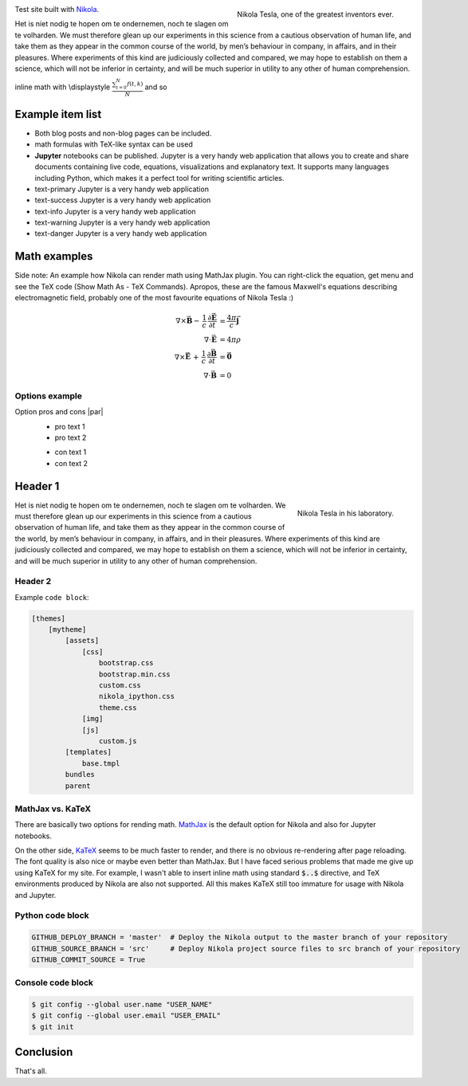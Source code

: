 .. title: Main page
.. slug: index
.. date: 2017-09-09 23:39:43 UTC+02:00
.. tags: mathjax
.. category:
.. link:
.. description: test Nikola
.. type: text

.. .............................................................................
.. default-role:: code
.. role:: text-primary
.. role:: text-secondary
.. role:: text-success
.. role:: text-info
.. role:: text-warning
.. role:: text-danger
.. role:: html(raw)
    :format: html
.. .............................................................................


.. figure:: /images/nikola_tesla_quote.tn.jpg
    :target: /images/nikola_tesla_quote.jpg
    :align: right
    :figclass: thumbnail

    Nikola Tesla, one of the greatest inventors ever.

Test site built with `Nikola <http://getnikola.com/>`_.

Het is niet nodig te hopen om te ondernemen, noch te slagen om te
volharden.
We must therefore glean up our experiments in this science from
a cautious observation of human life, and take them as they
appear in the common course of the world, by men’s behaviour in
company, in affairs, and in their pleasures. Where experiments
of this kind are judiciously collected and compared, we may hope
to establish on them a science, which will not be inferior in
certainty, and will be much superior in utility to any other of
human comprehension.

inline math with \\displaystyle :math:`\displaystyle\frac{\sum_{t=0}^{N}f(t,k) }{N}` and so

Example item list
=================

.. class:: li-smallskip

    - Both blog posts and non-blog pages can be included.

    - math formulas with TeX-like syntax can be used

    - **Jupyter** notebooks can be published. :text-info:`Jupyter is a
      very handy web application that allows you to create and share
      documents containing live code, equations, visualizations and
      explanatory text. It supports many languages including Python,
      which makes it a perfect tool for writing scientific articles.`

    - text-primary  :text-primary:`Jupyter is a very handy web application`

    - text-success  :text-success:`Jupyter is a very handy web application`

    - text-info  :text-info:`Jupyter is a very handy web application`

    - text-warning  :text-warning:`Jupyter is a very handy web application`

    - text-danger  :text-danger:`Jupyter is a very handy web application`
      
.. TEASER_END

Math examples
=============

Side note: :text-info:`An example how Nikola can render math using MathJax plugin. You can right-click the equation, get menu and see the TeX code (Show Math As - TeX Commands). Apropos, these are the famous Maxwell's equations describing electromagnetic field, probably one of the most favourite equations of Nikola Tesla :)`

.. math::
    \nabla \times \vec{\mathbf{B}} -\, \frac1c\, \frac{\partial\vec{\mathbf{E}}}{\partial t} & = \frac{4\pi}{c}\vec{\mathbf{j}} \\
    \nabla \cdot \vec{\mathbf{E}} & = 4 \pi \rho \\
    \nabla \times \vec{\mathbf{E}}\, +\, \frac1c\, \frac{\partial\vec{\mathbf{B}}}{\partial t} & = \vec{\mathbf{0}} \\
    \nabla \cdot \vec{\mathbf{B}} & = 0


Options example
---------------

Option pros and cons |par|
    .. class:: pros-list

        - pro text 1

        - pro text 2
    .. class:: cons-list

        - con text 1

        - con text 2

Header 1
======================

.. figure:: /images/nikola_tesla_quote2.tn.jpg
    :target: /images/nikola_tesla_quote2.jpg
    :align: right
    :figclass: thumbnail

    Nikola Tesla in his laboratory.

Het is niet nodig te hopen om te ondernemen, noch te slagen om te
volharden.
We must therefore glean up our experiments in this science from
a cautious observation of human life, and take them as they
appear in the common course of the world, by men’s behaviour in
company, in affairs, and in their pleasures. Where experiments
of this kind are judiciously collected and compared, we may hope
to establish on them a science, which will not be inferior in
certainty, and will be much superior in utility to any other of
human comprehension.

Header 2
------------------------------------

Example ``code block``:

.. code::

    [themes]
        [mytheme]
            [assets]
                [css]
                    bootstrap.css
                    bootstrap.min.css
                    custom.css
                    nikola_ipython.css
                    theme.css
                [img]
                [js]
                    custom.js
            [templates]
                base.tmpl
            bundles
            parent

MathJax vs. KaTeX
-----------------

There are basically two options for rending math. `MathJax <https://www.mathjax.org/>`_ is the default option for Nikola and also for Jupyter notebooks.

On the other side, `KaTeX <https://github.com/Khan/KaTeX>`_ seems to be much faster to render, and there is no obvious re-rendering after page reloading. The font quality is also nice or maybe even better than MathJax. But I have faced serious problems that made me give up using KaTeX for my site. For example, I wasn't able to insert inline math using standard `$..$` directive, and TeX environments produced by Nikola are also not supported. All this makes KaTeX still too immature for usage with Nikola and Jupyter.

Python code block
-----------------

.. code:: python

    GITHUB_DEPLOY_BRANCH = 'master'  # Deploy the Nikola output to the master branch of your repository
    GITHUB_SOURCE_BRANCH = 'src'     # Deploy Nikola project source files to src branch of your repository
    GITHUB_COMMIT_SOURCE = True

Console code block
------------------

.. code:: console

    $ git config --global user.name "USER_NAME"
    $ git config --global user.email "USER_EMAIL"
    $ git init

Conclusion
==========

That's all.

.. |br| raw:: html

   <br />

.. |par| raw:: html

   <p />

